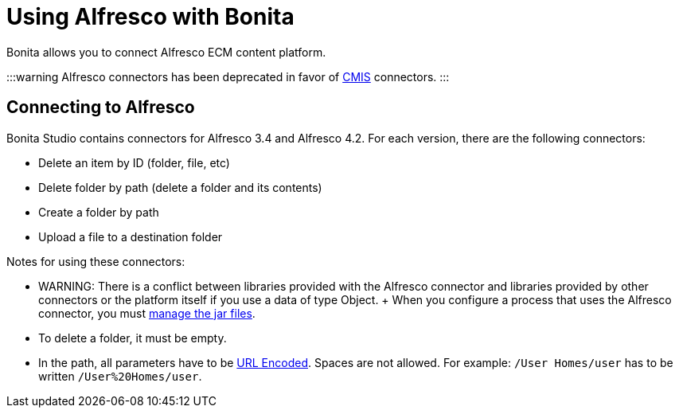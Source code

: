 = Using Alfresco with Bonita

Bonita allows you to connect Alfresco ECM content platform.

:::warning Alfresco connectors has been deprecated in favor of xref:cmis.adoc[CMIS] connectors.
:::

== Connecting to Alfresco

Bonita Studio contains connectors for Alfresco 3.4 and Alfresco 4.2.
For each version, there are the following connectors:

* Delete an item by ID (folder, file, etc)
* Delete folder by path (delete a folder and its contents)
* Create a folder by path
* Upload a file to a destination folder

Notes for using these connectors:

* WARNING: There is a conflict between libraries provided with the Alfresco connector and libraries provided by other connectors or the platform itself if you use a data of type Object.
+ When you configure a process that uses the Alfresco connector, you must xref:manage-jar-files.adoc[manage the jar files].
* To delete a folder, it must be empty.
* In the path, all parameters have to be http://www.w3schools.com/tags/ref_urlencode.asp[URL Encoded].
Spaces are not allowed.
For example: `/User Homes/user` has to be written `/User%20Homes/user`.
